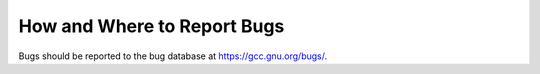 .. _bug-reporting:

How and Where to Report Bugs
****************************

.. index:: compiler bugs, reporting

Bugs should be reported to the bug database at https://gcc.gnu.org/bugs/.

.. Copyright (C) 1988-2021 Free Software Foundation, Inc.

.. This is part of the GCC manual.

.. For copying conditions, see the file gcc.texi.

